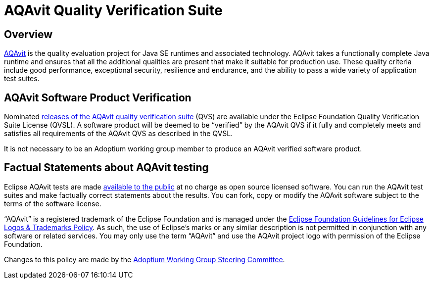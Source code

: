= AQAvit Quality Verification Suite
:description: Adoptium QVS Policy
:keywords: adoptium AQAvit quality policy
:orgname: Eclipse Adoptium
:lang: en
:page-authors: tellison

== Overview

https://projects.eclipse.org/projects/adoptium.aqavit[AQAvit^]
is the quality evaluation project for Java SE runtimes and associated technology. AQAvit takes a functionally complete Java runtime and ensures that all the additional qualities are present that make it suitable for production use. These quality criteria include good performance, exceptional security, resilience and endurance, and the ability to pass a wide variety of application test suites.

== AQAvit Software Product Verification

Nominated
https://github.com/adoptium/aqa-tests/releases[releases of the AQAvit quality verification suite^]
(QVS) are available under the Eclipse Foundation Quality Verification Suite License (QVSL). A software product will be deemed to be “verified” by the AQAvit QVS if it fully and completely meets and satisfies all requirements of the AQAvit QVS as described in the QVSL.

It is not necessary to be an Adoptium working group member to produce an AQAvit verified software product.

== Factual Statements about AQAvit testing

Eclipse AQAvit tests are made
https://projects.eclipse.org/projects/adoptium.aqavit/developer[available to the public^]
at no charge as open source licensed software. You can run the AQAvit test suites and make factually correct statements about the results. You can fork, copy or modify the AQAvit software subject to the terms of the software license.

“AQAvit” is a registered trademark of the Eclipse Foundation and is managed under the
https://www.eclipse.org/legal/logo_guidelines.php[Eclipse Foundation Guidelines for Eclipse Logos & Trademarks Policy^].
As such, the use of Eclipse’s marks or any similar description is not permitted in conjunction with any software or related services. You may only use the term “AQAvit” and use the AQAvit project logo with permission of the Eclipse Foundation.

Changes to this policy are made by the
link:/members[Adoptium Working Group Steering Committee^].
